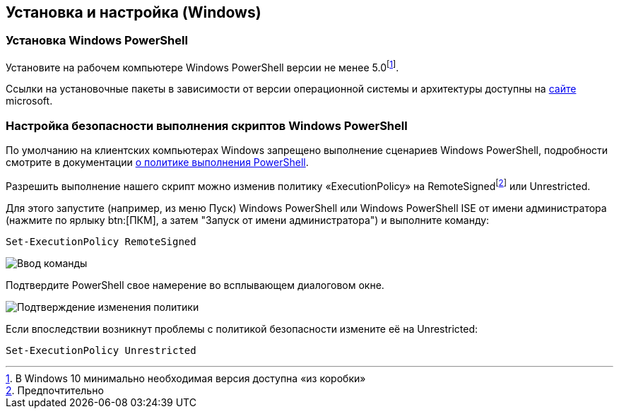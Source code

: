 == Установка и настройка (Windows)

=== Установка Windows PowerShell
Установите на рабочем компьютере Windows PowerShell версии не менее 5.0footnote:[В Windows 10 минимально необходимая версия доступна «из коробки»].

Ссылки на установочные пакеты в зависимости от версии операционной системы и архитектуры доступны на https://docs.microsoft.com/ru-ru/powershell/scripting/windows-powershell/wmf/setup/install-configure?view=powershell-7.1#download-and-install-the-wmf-51-package[сайте] microsoft.

=== Настройка безопасности выполнения скриптов Windows PowerShell

По умолчанию на клиентских компьютерах Windows запрещено выполнение сценариев Windows PowerShell, подробности смотрите в документации https://docs.microsoft.com/ru-ru/powershell/module/microsoft.powershell.core/about/about_execution_policies?view=powershell-7.1[о политике выполнения PowerShell].

Разрешить выполнение нашего скрипт можно изменив политику «ExecutionPolicy» на RemoteSignedfootnote:[Предпочтительно] или Unrestricted.

Для этого запустите (например, из меню Пуск) Windows PowerShell или Windows PowerShell ISE от имени администратора (нажмите по ярлыку btn:[ПКМ], а затем "Запуск от имени администратора") и выполните команду:

[source,powershell]
Set-ExecutionPolicy RemoteSigned

image::Set-ExecutionPolicy_start.png[Ввод команды]

Подтвердите PowerShell свое намерение во всплывающем диалоговом окне.

image::Set-ExecutionPolicy_confirm.png[Подтверждение изменения политики]

Если впоследствии возникнут проблемы с политикой безопасности измените её на Unrestricted:

[source,powershell]
Set-ExecutionPolicy Unrestricted
